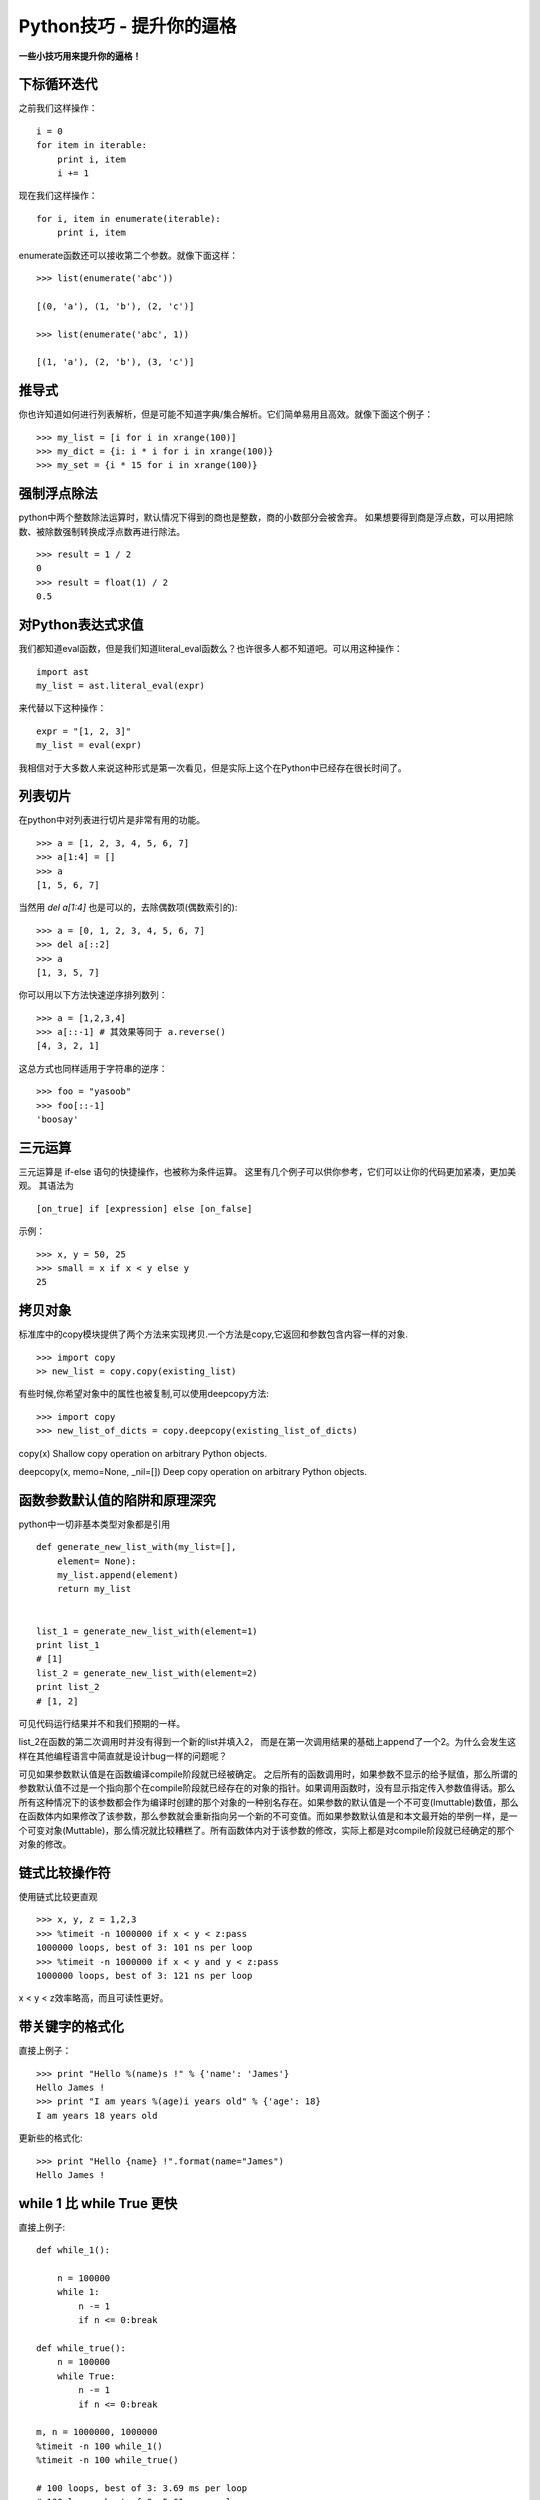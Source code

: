 Python技巧 - 提升你的逼格
--------

**一些小技巧用来提升你的逼格！**

下标循环迭代
~~~~~~

之前我们这样操作：
::
    i = 0
    for item in iterable:
        print i, item
        i += 1

现在我们这样操作：
::
    for i, item in enumerate(iterable):
        print i, item

enumerate函数还可以接收第二个参数。就像下面这样：
::
    >>> list(enumerate('abc'))

    [(0, 'a'), (1, 'b'), (2, 'c')]

    >>> list(enumerate('abc', 1))

    [(1, 'a'), (2, 'b'), (3, 'c')]


推导式
~~~~~

你也许知道如何进行列表解析，但是可能不知道字典/集合解析。它们简单易用且高效。就像下面这个例子：
::
    >>> my_list = [i for i in xrange(100)]
    >>> my_dict = {i: i * i for i in xrange(100)}
    >>> my_set = {i * 15 for i in xrange(100)}



强制浮点除法
~~~~~~~~~~~~

python中两个整数除法运算时，默认情况下得到的商也是整数，商的小数部分会被舍弃。
如果想要得到商是浮点数，可以用把除数、被除数强制转换成浮点数再进行除法。
::
    >>> result = 1 / 2
    0
    >>> result = float(1) / 2
    0.5




对Python表达式求值
~~~~~~~~~~~~~~~~~~

我们都知道eval函数，但是我们知道literal_eval函数么？也许很多人都不知道吧。可以用这种操作：
::
    import ast
    my_list = ast.literal_eval(expr)

来代替以下这种操作：
::
    expr = "[1, 2, 3]"
    my_list = eval(expr)

我相信对于大多数人来说这种形式是第一次看见，但是实际上这个在Python中已经存在很长时间了。


列表切片
~~~~~~~~

在python中对列表进行切片是非常有用的功能。
::
    >>> a = [1, 2, 3, 4, 5, 6, 7]
    >>> a[1:4] = []
    >>> a
    [1, 5, 6, 7]

当然用 `del a[1:4]` 也是可以的，去除偶数项(偶数索引的):
::
    >>> a = [0, 1, 2, 3, 4, 5, 6, 7]
    >>> del a[::2]
    >>> a
    [1, 3, 5, 7]

你可以用以下方法快速逆序排列数列：
::
    >>> a = [1,2,3,4]
    >>> a[::-1] # 其效果等同于 a.reverse()
    [4, 3, 2, 1]

这总方式也同样适用于字符串的逆序：
::
    >>> foo = "yasoob"
    >>> foo[::-1]
    'boosay'


三元运算
~~~~~~~~

三元运算是 if-else 语句的快捷操作，也被称为条件运算。
这里有几个例子可以供你参考，它们可以让你的代码更加紧凑，更加美观。
其语法为
::
    [on_true] if [expression] else [on_false]

示例：
::
    >>> x, y = 50, 25
    >>> small = x if x < y else y
    25


拷贝对象
~~~~~~~~

标准库中的copy模块提供了两个方法来实现拷贝.一个方法是copy,它返回和参数包含内容一样的对象.
::
    >>> import copy
    >> new_list = copy.copy(existing_list)

有些时候,你希望对象中的属性也被复制,可以使用deepcopy方法:
::
    >>> import copy
    >>> new_list_of_dicts = copy.deepcopy(existing_list_of_dicts)

copy(x) Shallow copy operation on arbitrary Python objects.

deepcopy(x, memo=None, _nil=[]) Deep copy operation on arbitrary Python objects.


函数参数默认值的陷阱和原理深究
~~~~~~~~~~~~~~~~~~~~~~~~

python中一切非基本类型对象都是引用
::
    def generate_new_list_with(my_list=[],
        element= None):
        my_list.append(element)
        return my_list


    list_1 = generate_new_list_with(element=1)
    print list_1
    # [1]
    list_2 = generate_new_list_with(element=2)
    print list_2
    # [1, 2]


可见代码运行结果并不和我们预期的一样。

list_2在函数的第二次调用时并没有得到一个新的list并填入2，
而是在第一次调用结果的基础上append了一个2。为什么会发生这样在其他编程语言中简直就是设计bug一样的问题呢？ 

可见如果参数默认值是在函数编译compile阶段就已经被确定。
之后所有的函数调用时，如果参数不显示的给予赋值，那么所谓的参数默认值不过是一个指向那个在compile阶段就已经存在的对象的指针。如果调用函数时，没有显示指定传入参数值得话。那么所有这种情况下的该参数都会作为编译时创建的那个对象的一种别名存在。如果参数的默认值是一个不可变(Imuttable)数值，那么在函数体内如果修改了该参数，那么参数就会重新指向另一个新的不可变值。而如果参数默认值是和本文最开始的举例一样，是一个可变对象(Muttable)，那么情况就比较糟糕了。所有函数体内对于该参数的修改，实际上都是对compile阶段就已经确定的那个对象的修改。

链式比较操作符
~~~~~~~~~~~~

使用链式比较更直观
::
    >>> x, y, z = 1,2,3
    >>> %timeit -n 1000000 if x < y < z:pass
    1000000 loops, best of 3: 101 ns per loop
    >>> %timeit -n 1000000 if x < y and y < z:pass
    1000000 loops, best of 3: 121 ns per loop

x < y < z效率略高，而且可读性更好。


带关键字的格式化
~~~~~~~~~~~~~~~~

直接上例子：
::
    >>> print "Hello %(name)s !" % {'name': 'James'}
    Hello James !
    >>> print "I am years %(age)i years old" % {'age': 18}
    I am years 18 years old

更新些的格式化:
::
    >>> print "Hello {name} !".format(name="James")
    Hello James !


while 1 比 while True 更快
~~~~~~~~~~~~~~~~~~~~~~~~~~
直接上例子:
::
    def while_1():

        n = 100000
        while 1:
            n -= 1
            if n <= 0:break

    def while_true():
        n = 100000
        while True:
            n -= 1
            if n <= 0:break

    m, n = 1000000, 1000000
    %timeit -n 100 while_1()
    %timeit -n 100 while_true()

    # 100 loops, best of 3: 3.69 ms per loop
    # 100 loops, best of 3: 5.61 ms per loop

while 1 比 while true 快很多，原因是在python2.x中，True是一个全局变量，而非关键字。

漂亮地打印JSON
~~~~~~~~~~~~

JSON是一个很棒的序列格式，如今广泛应用在API和web服务中，但是很难用裸眼来看大数据量的JSON,它们很长，还在一行里。

可以用参数 indent 来更好地打印JSON数据，这在跟REPL或是日志打交道的时候很有用:
::
    >>> import json
    >>> print (json.dumps(data)) # No indention*
    {"status": "OK", "count": 2, "results": [{"age": 27, "name": "Oz","lactose_intolerant": true}, {"age": 29, "name": "Joe","lactose_intolerant": false}]}

    >>> print (json.dumps(data, indent=2)) # With indention*
    {
    "status": "OK",
    "count": 2,
    "results": [
        {
        "age": 27,
        "name": "Oz",
        "lactose_intolerant": true
        },
        {
        "age": 29,
        "name": "Joe",
        "lactose_intolerant": false
        }
    ]
    }

另外，去看看内建模块 pprint , 它可以帮助你漂亮地输出其它的东西。
命令行上漂亮地打印JSON:
::
    echo '{"json":"obj"}' | python -mjson.tool

而且，如果你安装了 Pygments 模块，可以高亮地打印JSON:
::
    echo '{"json":"obj"}' | python -mjson.tool | pygmentize -l json

注意 {} 是一个空的字典，而不是空的集合

其它
~~~~

字符串拼接
::
    a_list = ['a', 'b', 'c']
    print '\t'.join(a_list)
    print "%s\t%d\t%0.3f" % ('abc', 34, 45.67743)

判断None 用 is
::
    m = None
    if m is None or m is not None:
        print m

字典默认值
::
    v = {}
    v['a'] = v.get('a', 0) + 1

字典迭代
::
    for key, value in v.iteritems(): # itervalues() iterkeys()
        print key, value
字符串前后缀判断
::
    s = "prefix_end"
    print s.startswith("prefix"), s.endswith("end")
变量值交换
::
    a = 1
    b = 2
    b, a = a, b
使用if isinstance(obj, int): 而不是 if type(obj) is type(1):
::
    print isinstance('3', str)

用xrange替代range
::
    print type(xrange(1, 10)), type(range(1, 10))

字符串换行
::
    a = ("erqwrfdsftrettrret"
        "dsfdafdsfdsfd")
    print a

python内置函数大全
~~~~~~~~~~~~~~~~

http://jianfeihit.iteye.com/blog/1835272


其它学习资料
~~~~~~~~~~~~


`Python 调试工具 <http://blog.jobbole.com/51062/>`__

`Python包、模块、类以及代码文件和目录的一种管理方案 <http://python.jobbole.com/86376/>`__

`Python第三方库安装及常见问题 <http://python.jobbole.com/86397/>`__

`一分钟让你的程序支持队列和并发 <http://python.jobbole.com/86459/>`__

`python unicode 编码整理 <http://python.jobbole.com/86670/>`__

`一行python代码 <http://python.jobbole.com/86678/>`__

`由一个例子到python的名字空间 <http://python.jobbole.com/86655/>`__

`Python 二分查找与 bisect模块 <http://python.jobbole.com/86609/>`__

`PYTHON编码的前世今生 <http://python.jobbole.com/86578/>`__

`python supervisor使用 <http://python.jobbole.com/86423/>`__

